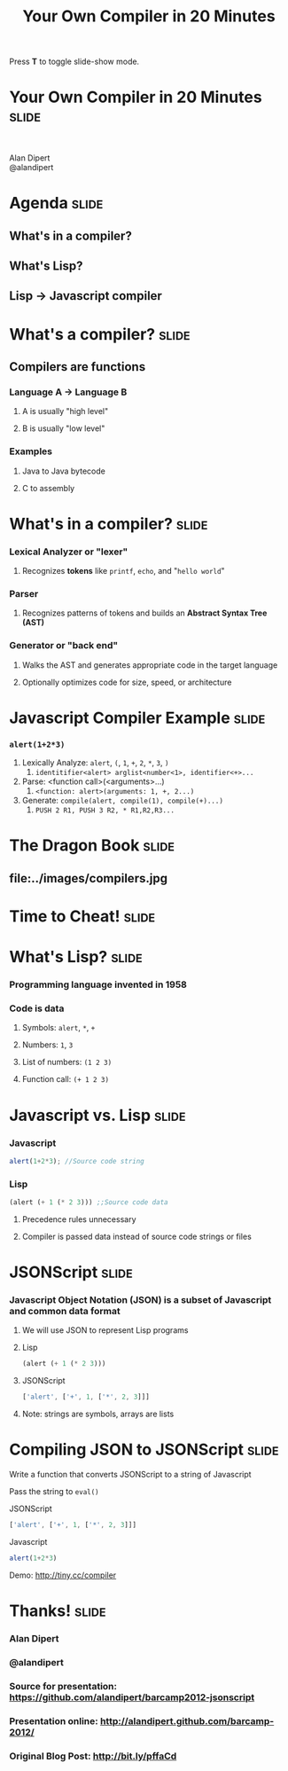 #+TITLE: Your Own Compiler in 20 Minutes

#+BEGIN_HTML
<p>Press <strong>T</strong> to toggle slide-show mode.</p>
#+END_HTML

* Your Own Compiler in 20 Minutes                                     :slide:

#+BEGIN_HTML
<div style="text-align:center;">
</br>
<img id="lisp-logo" src="../images/lisp.png"/>
</div>
<p class="presenters">
Alan Dipert</br>
@alandipert
</p>
#+END_HTML

* Agenda                                                              :slide:
** What's in a compiler?
** What's Lisp?
** Lisp → Javascript compiler
* What's a compiler?                                                  :slide:
** Compilers are functions
*** Language A → Language B
**** A is usually "high level"
**** B is usually "low level"
*** Examples
**** Java to Java bytecode
**** C to assembly
* What's in a compiler?                                               :slide:
*** Lexical Analyzer or "lexer"
**** Recognizes *tokens* like =printf=, =echo=, and "=hello world="
*** Parser
**** Recognizes patterns of tokens and builds an *Abstract Syntax Tree (AST)*
*** Generator or "back end"
**** Walks the AST and generates appropriate code in the target language
**** Optionally optimizes code for size, speed, or architecture
* Javascript Compiler Example                                         :slide:
*** =alert(1+2*3)=
1. Lexically Analyze: =alert=, =(=, =1=, =+=, =2=, =*=, =3=, =)=
   1. =identitifier<alert> arglist<number<1>, identifier<+>...=
2. Parse: <function call>(<arguments>...)
   1. =<function: alert>(arguments: 1, +, 2...)=
3. Generate: =compile(alert, compile(1), compile(+)...)=
   1. =PUSH 2 R1, PUSH 3 R2, * R1,R2,R3...=
* The Dragon Book                                                     :slide:
** file:../images/compilers.jpg
* Time to Cheat!                                                      :slide:
#+BEGIN_HTML
<img style="width:600px;" src="../images/cheating.jpg"/>
#+END_HTML
* What's Lisp?                                                        :slide:
*** Programming language invented in 1958
*** Code is data
**** Symbols: =alert=, =*=, =+=
**** Numbers: =1=, =3=
**** List of numbers: =(1 2 3)=
**** Function call: =(+ 1 2 3)=
* Javascript vs. Lisp                                                 :slide:
*** Javascript
#+begin_src javascript
alert(1+2*3); //Source code string
#+end_src
*** Lisp
#+begin_src lisp
(alert (+ 1 (* 2 3))) ;;Source code data
#+end_src
**** Precedence rules unnecessary
**** Compiler is passed data instead of source code strings or files
* JSONScript                                                          :slide:
*** Javascript Object Notation (JSON) is a subset of Javascript and common data format
**** We will use JSON to represent Lisp programs
**** Lisp
#+begin_src lisp
(alert (+ 1 (* 2 3)))
#+end_src
**** JSONScript
#+begin_src javascript
['alert', ['+', 1, ['*', 2, 3]]]
#+end_src
**** Note: strings are symbols, arrays are lists
* Compiling JSON to JSONScript                                        :slide:
**** Write a function that converts JSONScript to a string of Javascript
**** Pass the string to =eval()=
**** JSONScript
#+begin_src javascript
['alert', ['+', 1, ['*', 2, 3]]]
#+end_src
**** Javascript
#+begin_src javascript
alert(1+2*3)
#+end_src
**** Demo: http://tiny.cc/compiler
* Thanks!                                                             :slide:
*** Alan Dipert
*** @alandipert
*** Source for presentation: https://github.com/alandipert/barcamp2012-jsonscript
*** Presentation online: http://alandipert.github.com/barcamp-2012/
*** Original Blog Post: http://bit.ly/pffaCd


#+COMMENT Bulleted lists start at outline level 4
#+OPTIONS: h:1 toc:1

#+COMMENT include results of evaluating Clojure source code in exported HTML
#+PROPERTY: results value
#+PROPERTY: tangle yes
#+PROPERTY: exports code

#+COMMENT org-html-slideshow
#+TAGS: slide(s)

#+STYLE: <link rel="stylesheet" type="text/css" href="../css/goog-common.css" />
#+STYLE: <link rel="stylesheet" type="text/css" href="../css/common.css" />
#+STYLE: <link rel="stylesheet" type="text/css" href="../css/projection.css" media="projection" />
#+STYLE: <link rel="stylesheet" type="text/css" href="../css/presenter.css" media="presenter" />

#+BEGIN_HTML
<script type="text/javascript" src="../../lib/org-html-slideshow/production/org-html-slideshow.js"></script>
#+END_HTML

# Local Variables:
# org-export-html-style-include-default: nil
# org-export-html-style-include-scripts: nil
# buffer-file-coding-system: utf-8-unix
# End:
  
